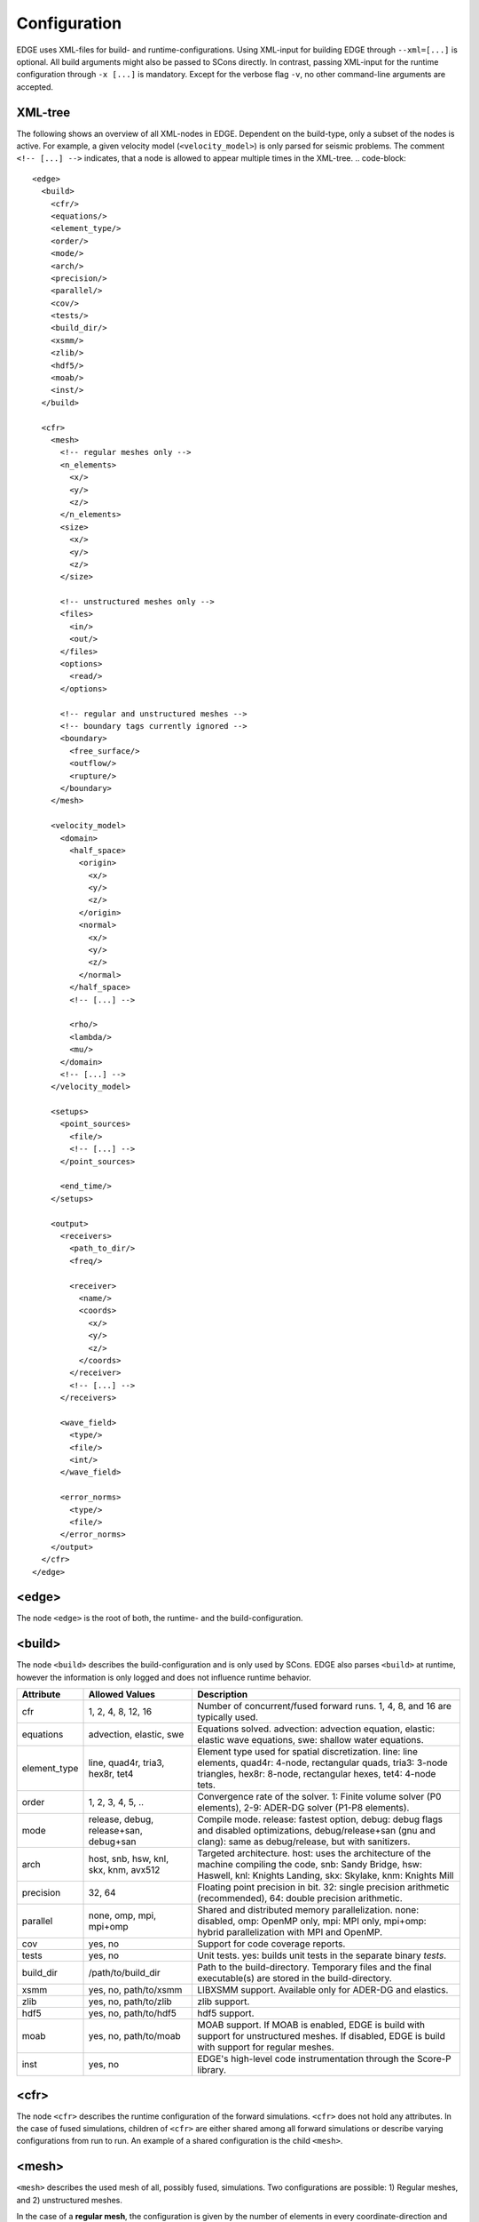 Configuration
=============
EDGE uses XML-files for build- and runtime-configurations.
Using XML-input for building EDGE through ``--xml=[...]`` is optional.
All build arguments might also be passed to SCons directly.
In contrast, passing XML-input for the runtime configuration through ``-x [...]`` is mandatory.
Except for the verbose flag ``-v``, no other command-line arguments are accepted.

XML-tree
--------
The following shows an overview of all XML-nodes in EDGE.
Dependent on the build-type, only a subset of the nodes is active.
For example, a given velocity model (``<velocity_model>``) is only parsed for seismic problems.
The comment ``<!-- [...] -->`` indicates, that a node is allowed to appear multiple times in the XML-tree.
.. code-block::

  <edge>
    <build>
      <cfr/>
      <equations/>
      <element_type/>
      <order/>
      <mode/>
      <arch/>
      <precision/>
      <parallel/>
      <cov/>
      <tests/>
      <build_dir/>
      <xsmm/>
      <zlib/>
      <hdf5/>
      <moab/>
      <inst/>
    </build>

    <cfr>
      <mesh>
        <!-- regular meshes only -->
        <n_elements>
          <x/>
          <y/>
          <z/>
        </n_elements>
        <size>
          <x/>
          <y/>
          <z/>
        </size>

        <!-- unstructured meshes only -->
        <files>
          <in/>
          <out/>
        </files>
        <options>
          <read/>
        </options>

        <!-- regular and unstructured meshes -->
        <!-- boundary tags currently ignored -->
        <boundary>
          <free_surface/>
          <outflow/>
          <rupture/>
        </boundary>
      </mesh>

      <velocity_model>
        <domain>
          <half_space>
            <origin>
              <x/>
              <y/>
              <z/>
            </origin>
            <normal>
              <x/>
              <y/>
              <z/>
            </normal>
          </half_space>
          <!-- [...] -->

          <rho/>
          <lambda/>
          <mu/>
        </domain>
        <!-- [...] -->
      </velocity_model>

      <setups>
        <point_sources>
          <file/>
          <!-- [...] -->
        </point_sources>

        <end_time/>
      </setups>

      <output>
        <receivers>
          <path_to_dir/>
          <freq/>

          <receiver>
            <name/>
            <coords>
              <x/>
              <y/>
              <z/>
            </coords>
          </receiver>
          <!-- [...] -->
        </receivers>

        <wave_field>
          <type/>
          <file/>
          <int/>
        </wave_field>

        <error_norms>
          <type/>
          <file/>
        </error_norms>
      </output>
    </cfr>
  </edge>

<edge>
------
The node ``<edge>`` is the root of both, the runtime- and the build-configuration.

.. _sec-setup-config-build:

<build>
-------
The node ``<build>`` describes the build-configuration and is only used by SCons.
EDGE also parses ``<build>`` at runtime, however the information is only logged and does not influence runtime behavior.

+--------------+----------------------------------------+-------------------------------------------------------------------------------------------------------------------------------------------------------------------------------------+
|    Attribute | Allowed Values                         | Description                                                                                                                                                                         |
+==============+========================================+=====================================================================================================================================================================================+
| cfr          | 1, 2, 4, 8, 12, 16                     | Number of concurrent/fused forward runs. 1, 4, 8, and 16 are typically used.                                                                                                        |
+--------------+----------------------------------------+-------------------------------------------------------------------------------------------------------------------------------------------------------------------------------------+
| equations    | advection, elastic, swe                | Equations solved. advection: advection equation, elastic: elastic wave equations, swe: shallow water equations.                                                                     |
+--------------+----------------------------------------+-------------------------------------------------------------------------------------------------------------------------------------------------------------------------------------+
| element_type | line, quad4r, tria3, hex8r, tet4       | Element type used for spatial discretization. line: line elements, quad4r: 4-node, rectangular quads, tria3: 3-node triangles, hex8r: 8-node, rectangular hexes, tet4: 4-node tets. |
+--------------+----------------------------------------+-------------------------------------------------------------------------------------------------------------------------------------------------------------------------------------+
| order        | 1, 2, 3, 4, 5, ..                      | Convergence rate of the solver. 1: Finite volume solver (P0 elements), 2-9: ADER-DG solver (P1-P8 elements).                                                                        |
+--------------+----------------------------------------+-------------------------------------------------------------------------------------------------------------------------------------------------------------------------------------+
| mode         | release, debug, release+san, debug+san | Compile mode. release: fastest option, debug: debug flags and disabled optimizations, debug/release+san (gnu and clang): same as debug/release, but with sanitizers.                |
+--------------+----------------------------------------+-------------------------------------------------------------------------------------------------------------------------------------------------------------------------------------+
| arch         | host, snb, hsw, knl, skx, knm, avx512  | Targeted architecture. host: uses the architecture of the machine compiling the code, snb: Sandy Bridge, hsw: Haswell, knl: Knights Landing, skx: Skylake, knm: Knights Mill        |
+--------------+----------------------------------------+-------------------------------------------------------------------------------------------------------------------------------------------------------------------------------------+
| precision    | 32, 64                                 | Floating point precision in bit. 32: single precision arithmetic (recommended), 64: double precision arithmetic.                                                                    |
+--------------+----------------------------------------+-------------------------------------------------------------------------------------------------------------------------------------------------------------------------------------+
| parallel     | none, omp, mpi, mpi+omp                | Shared and distributed memory parallelization. none: disabled, omp: OpenMP only, mpi: MPI only, mpi+omp: hybrid parallelization with MPI and OpenMP.                                |
+--------------+----------------------------------------+-------------------------------------------------------------------------------------------------------------------------------------------------------------------------------------+
| cov          | yes, no                                | Support for code coverage reports.                                                                                                                                                  |
+--------------+----------------------------------------+-------------------------------------------------------------------------------------------------------------------------------------------------------------------------------------+
| tests        | yes, no                                | Unit tests. yes: builds unit tests in the separate binary `tests`.                                                                                                                  |
+--------------+----------------------------------------+-------------------------------------------------------------------------------------------------------------------------------------------------------------------------------------+
| build_dir    | /path/to/build_dir                     | Path to the build-directory. Temporary files and the final executable(s) are stored in the build-directory.                                                                         |
+--------------+----------------------------------------+-------------------------------------------------------------------------------------------------------------------------------------------------------------------------------------+
| xsmm         | yes, no, path/to/xsmm                  | LIBXSMM support. Available only for ADER-DG and elastics.                                                                                                                           |
+--------------+----------------------------------------+-------------------------------------------------------------------------------------------------------------------------------------------------------------------------------------+
| zlib         | yes, no, path/to/zlib                  | zlib support.                                                                                                                                                                       |
+--------------+----------------------------------------+-------------------------------------------------------------------------------------------------------------------------------------------------------------------------------------+
| hdf5         | yes, no, path/to/hdf5                  | hdf5 support.                                                                                                                                                                       |
+--------------+----------------------------------------+-------------------------------------------------------------------------------------------------------------------------------------------------------------------------------------+
| moab         | yes, no, path/to/moab                  | MOAB support. If MOAB is enabled, EDGE is build with support for unstructured meshes. If disabled, EDGE is build with support for regular meshes.                                   |
+--------------+----------------------------------------+-------------------------------------------------------------------------------------------------------------------------------------------------------------------------------------+
| inst         | yes, no                                | EDGE's high-level code instrumentation through the Score-P library.                                                                                                                 |
+--------------+----------------------------------------+-------------------------------------------------------------------------------------------------------------------------------------------------------------------------------------+

<cfr>
-----
The node ``<cfr>`` describes the runtime configuration of the forward simulations.
``<cfr>`` does not hold any attributes.
In the case of fused simulations, children of ``<cfr>`` are either shared among all forward simulations or describe varying configurations from run to run.
An example of a shared configuration is the child ``<mesh>``.

<mesh>
------
``<mesh>`` describes the used mesh of all, possibly fused, simulations.
Two configurations are possible: 1) Regular meshes, and 2) unstructured meshes.

In the case of a **regular mesh**, the configuration is given by the number of elements in every coordinate-direction and the correspoding size of the computational domain.
Regular meshes originate at :math:`(0,0,0)`.
The remaining corners are given by the size of the domain.

+------------+------------------------------+-----------------------------------------------------------------------+
| Node       | Attributes                   | Description                                                           |
+============+==============================+=======================================================================+
| n_elements | ``<x/>``, ``<y/>``, ``<z/>`` | Number of elements in the three coordinate directions.                |
|            |                              | For two-dimensional setups ``<z/>`` is ignored.                       |
|            |                              | For one dimensional setups, both, ``<z/>`` and ``<y/>``, are ignored. |
+------------+------------------------------+-----------------------------------------------------------------------+
| size       | ``<x/>``, ``<y/>``, ``<z/>`` | Size of the computational domain in the three coordinate directions.  |
+------------+------------------------------+-----------------------------------------------------------------------+
|            |                              | For two-dimensional setups ``<z/>`` is ignored.                       |
+------------+------------------------------+-----------------------------------------------------------------------+
|            |                              | For one dimensional setups, both, ``<z/>`` and ``<y/>``, are ignored. |
+------------+------------------------------+-----------------------------------------------------------------------+

**Unstructured meshes** are read from disk (or an equivalent storage).

+------------+-----------------------+-------------------------------------------------------------------------------------------------------------------------------+
| Node       | Attributes            | Description                                                                                                                   |
+============+=======================+===============================================================================================================================+
| files      | ``<in/>``, ``<out/>`` | ``<in/>``: path to the input-mesh, ``<out/>``: path to the output-mesh as parsed by EDGE (optional, typically for debugging). |
|            |                       | All mesh formats supported by MOAB are allowed.                                                                               |
+------------+-----------------------+-------------------------------------------------------------------------------------------------------------------------------+
| options    | ``<read/>``           | ``<read/>``: options forwarded to MOAB for mesh-input.                                                                        |
|            |                       | Non-empty default is the empty string "".                                                                                     |
|            |                       | MPI default is "PARALLEL=BCAST_DELETE; PARALLEL_RESOLVE_SHARED_ENTS; PARTITION=PARALLEL_PARTITION;".                          |
+------------+-----------------------+-------------------------------------------------------------------------------------------------------------------------------+

The setup of boundary conditions is shared among regular and unstructured meshes.
However, the runtime parameters are ignored for the time being, but will allow for user-defined tags in future.
For the time being: Use tag 101 for free surface boundaries, 105 for outflow boundaries and 201 for internal dynamic rupture boundaries in your meshes.


<velocity_model>
----------------
The node ``<velocity_model>`` describes the used velocity model, currently limited to the three elastic material parameters, given by the mass density :math:`\rho` and the two Lame parameters :math:`\mu` and :math:`\lambda`.
Alternatively, the velocity model can be defined as part of the mesh (see Sec. :doc:`../tools/edge_v`)
We utilize EDGE's generic domain approach for the velocity model.
Here, we define one or more domains for a velocity model, each of which allows for a constant set of material parameters.

+------------+--------------------------------+--------------------------------------------------------------------------------------------+
| Node       | Nodes/Attributes               | Description                                                                                |
+============+================================+============================================================================================+
| domain     | ``<half_space/>``, ``<rho/>``, | ``<half_space>``: One or more half-spaces building the domain (see separate description)., |
|            | ``<lambda/>``, ``<mu/>``       | ``<rho/>``: mass density :math:`\rho`,                                                     |
|            |                                | ``<lambda/>``: Lame parameter :math:`\lambda`,                                             |
|            |                                | ``<mu/>``: Lame parameter :math:`\mu`                                                      |
+------------+--------------------------------+--------------------------------------------------------------------------------------------+

<domain>
------------------
The node ``<domain>`` describes EDGE's generic domain approach and might be used to describe different geometric settings.
A domain is defined by a set of geometric entities, currently limited to half-spaces.
When searching for the corresponding domain of an element in the mesh, EDGE iterates from top to bottom through the defined domains.
The first domain, which contains the element, is the one from which the respective parameters are read.
E.g., if domains are used to describe the velocity model in a fully elastic setting, we would store the mass density :math:`\rho` and the two Lame parameters :math:`\mu` and :math:`\lambda` for every domain.

For a single domain itself, the domain contains the element if and only if all geometric entities of the domain contain the element.

+------------+-------------------------------------------+
| Node       | Description                               |
+============+===========================================+
| half_space | One or more descriptions of a half-space. |
+------------+-------------------------------------------+

<half_space>
------------
The node ``<half_space>`` describes a half-space as geometric entity of a domain.
Each half-space consist of an origin and a normal.
The origin shifts the hyperplane in space, while the normal gives the orientation of the hyperplane.
Points on the side of the hyperplane, to which the normal points, are considered to be in the half-space.
Points on the hyperplane itself and within a small error margin are typically considered to be inside the half-space.
This, however, might depend on where the ``<half_space>``-node is used.
All other points are outside.

+------------+------------------------------+-----------------------------------------------------------------------------------------+
| Node       | Attributes                   | Description                                                                             |
+============+==============================+=========================================================================================+
| origin     | ``<x/>``, ``<y/>``, ``<z/>`` | x-, y- and z- coordinates of the origin.                                                |
|            |                              | For two-dimensional setups ``<z/>`` is ignored.                                         |
|            |                              | For one dimensional setups, both, ``<z/>`` and ``<y/>``, are ignored.                   |
+------------+------------------------------+-----------------------------------------------------------------------------------------+
| normal     | ``<x/>``, ``<y/>``, ``<z/>`` | x-, y- and z- coordinates of the normal. For two-dimensional setups ``<z/>`` is ignored.|
|            |                              | For one dimensional setups, both, ``<z/>`` and ``<y/>``, are ignored.                   |
+------------+------------------------------+-----------------------------------------------------------------------------------------+

<setups>
--------
The node `<setups>` describes the setups of the fused simulations.
A setup is given by initial values or source terms, and the shared end time of all fused simulations.

+---------------+-----------------+---------------------------------------------------------------------------------------------------+
| Node          | Attributes      | Description                                                                                       |
+===============+=================+===================================================================================================+
| point_sources | ``<file/>``     | One or more HDF5-files, each containing a point source description for a single fused simulation. |
+---------------+-----------------+---------------------------------------------------------------------------------------------------+
| end_time      |                 | End time of the fused simulations.                                                                |
+---------------+-----------------+---------------------------------------------------------------------------------------------------+

<output>
--------
EDGE supports three types of simulation output, summarized by the node ``<output/>``.
The different types can be activated separately:

* Wave field output writes all quantities for the constants modes of all fused simulations and elements.
  A fixed sampling interval determines the frequency of the wave field output.
  As a side-effect, wave field output enforces synchronization of the entire simulation.
  Thus, if enabled, the last time step before each output point is adjusted to match the desired time exactly.
* Receivers write point-wise output of all quantities for all fused simulations.
  The polynomial basis is evaluated accordingly.
  To match output points between two time steps in time, an ADER time prediction is evaluated.
* Convergence settings might write errors in the L1-, L2-, and :math:`\text{L}^\infty` norm.
  The errors are computed at the end of simulation by comparing the obtained result to the analytical reference solution through quadrature rules.
  Here, we use oversample the error computation by using a quadrature rule one order above the DG-solution.
  As usual, errors for all quantities and all fused simulations are written.
